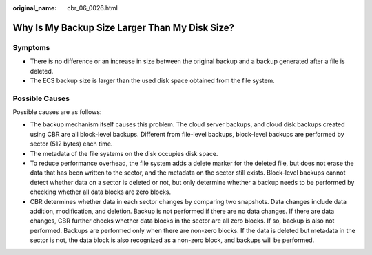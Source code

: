:original_name: cbr_06_0026.html

.. _cbr_06_0026:

Why Is My Backup Size Larger Than My Disk Size?
===============================================

Symptoms
--------

-  There is no difference or an increase in size between the original backup and a backup generated after a file is deleted.
-  The ECS backup size is larger than the used disk space obtained from the file system.

Possible Causes
---------------

Possible causes are as follows:

-  The backup mechanism itself causes this problem. The cloud server backups, and cloud disk backups created using CBR are all block-level backups. Different from file-level backups, block-level backups are performed by sector (512 bytes) each time.
-  The metadata of the file systems on the disk occupies disk space.
-  To reduce performance overhead, the file system adds a delete marker for the deleted file, but does not erase the data that has been written to the sector, and the metadata on the sector still exists. Block-level backups cannot detect whether data on a sector is deleted or not, but only determine whether a backup needs to be performed by checking whether all data blocks are zero blocks.
-  CBR determines whether data in each sector changes by comparing two snapshots. Data changes include data addition, modification, and deletion. Backup is not performed if there are no data changes. If there are data changes, CBR further checks whether data blocks in the sector are all zero blocks. If so, backup is also not performed. Backups are performed only when there are non-zero blocks. If the data is deleted but metadata in the sector is not, the data block is also recognized as a non-zero block, and backups will be performed.
